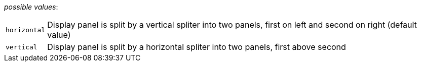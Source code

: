 // 3Worlds documentation for property tab.UIContainerOrientation
// CAUTION: generated code - do not modify
// generated by CentralResourceGenerator on Mon Aug 02 11:45:22 AEST 2021

_possible values_:

[horizontal]
`horizontal`:: Display panel is split by a vertical spliter into two panels, first on left and second on right (default value)
`vertical`:: Display panel is split by a horizontal spliter into two panels, first above second

